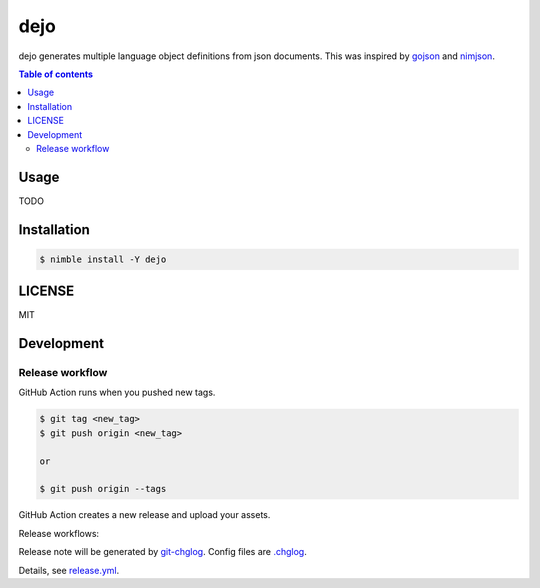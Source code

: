 ====
dejo
====

|nimble-version| |nimble-install| |gh-actions|

dejo generates multiple language object definitions from json documents.
This was inspired by `gojson <https://github.com/ChimeraCoder/gojson>`_ and
`nimjson <https://github.com/jiro4989/nimjson>`_.

.. contents:: Table of contents

Usage
=====

TODO

Installation
============

.. code-block:: shell

   $ nimble install -Y dejo

LICENSE
=======

MIT

Development
===========

Release workflow
^^^^^^^^^^^^^^^^

GitHub Action runs when you pushed new tags.

.. code-block:: shell

   $ git tag <new_tag>
   $ git push origin <new_tag>

   or

   $ git push origin --tags

GitHub Action creates a new release and upload your assets.

Release workflows:

|image-release-workflow|

Release note will be generated by `git-chglog <https://github.com/git-chglog/git-chglog>`_.
Config files are `.chglog <./.chglog>`_.

Details, see `release.yml <./.github/workflows/release.yml>`_.

.. |gh-actions| image:: https://github.com/jiro4989/dejo/workflows/test/badge.svg
   :target: https://github.com/jiro4989/dejo/actions
.. |nimble-version| image:: https://nimble.directory/ci/badges/dejo/version.svg
   :target: https://nimble.directory/ci/badges/dejo/nimdevel/output.html
.. |nimble-install| image:: https://nimble.directory/ci/badges/dejo/nimdevel/status.svg
   :target: https://nimble.directory/ci/badges/dejo/nimdevel/output.html

.. |image-release-workflow| image:: https://user-images.githubusercontent.com/13825004/87944618-9897fc00-cada-11ea-9401-74167f04b5c4.png
